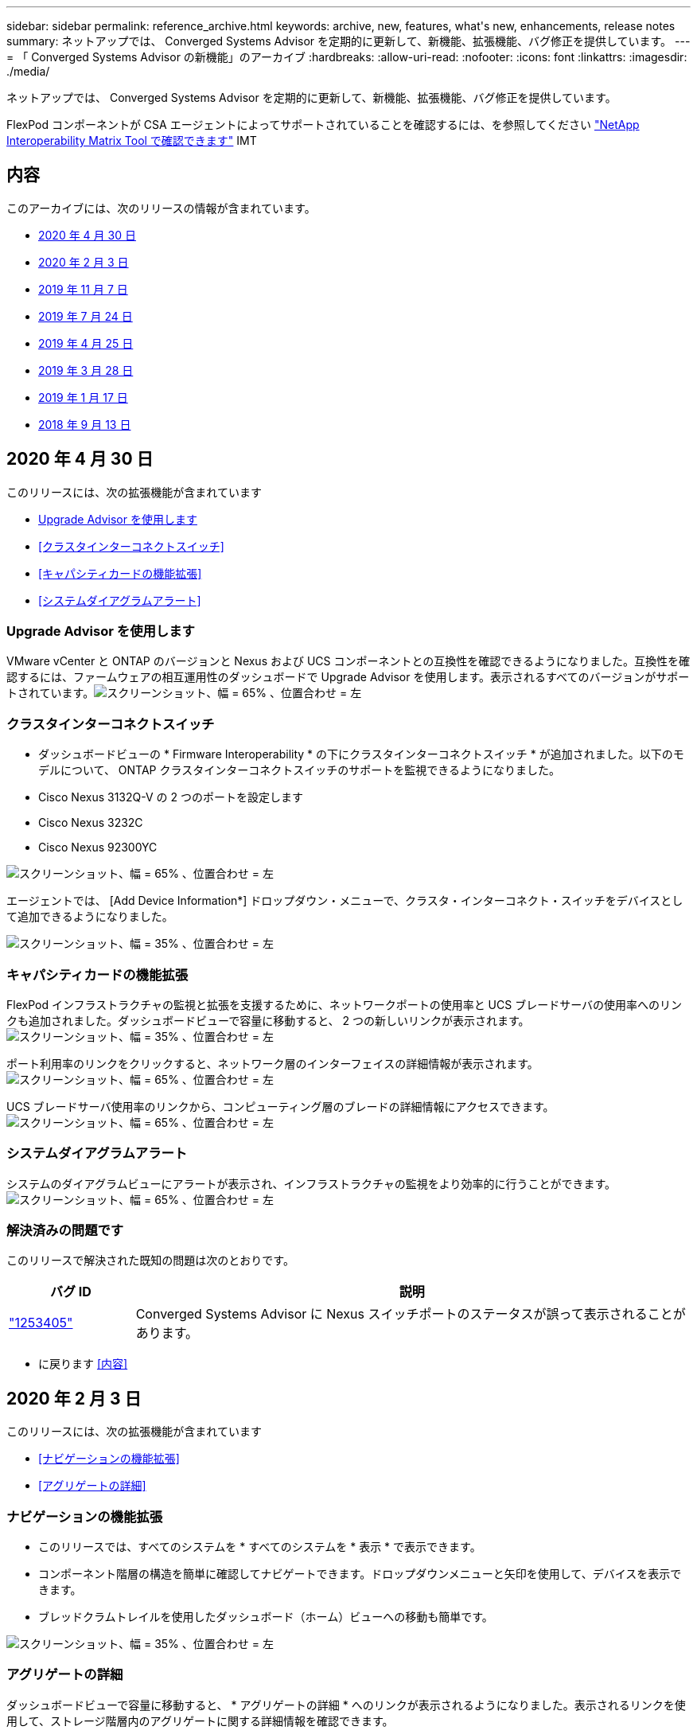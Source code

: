 ---
sidebar: sidebar 
permalink: reference_archive.html 
keywords: archive, new, features, what&apos;s new, enhancements, release notes 
summary: ネットアップでは、 Converged Systems Advisor を定期的に更新して、新機能、拡張機能、バグ修正を提供しています。 
---
= 「 Converged Systems Advisor の新機能」のアーカイブ
:hardbreaks:
:allow-uri-read: 
:nofooter: 
:icons: font
:linkattrs: 
:imagesdir: ./media/


[role="lead"]
ネットアップでは、 Converged Systems Advisor を定期的に更新して、新機能、拡張機能、バグ修正を提供しています。

FlexPod コンポーネントが CSA エージェントによってサポートされていることを確認するには、を参照してください http://mysupport.netapp.com/matrix["NetApp Interoperability Matrix Tool で確認できます"^] IMT



== 内容

このアーカイブには、次のリリースの情報が含まれています。

* <<2020 年 4 月 30 日>>
* <<2020 年 2 月 3 日>>
* <<2019 年 11 月 7 日>>
* <<2019 年 7 月 24 日>>
* <<2019 年 4 月 25 日>>
* <<2019 年 3 月 28 日>>
* <<2019 年 1 月 17 日>>
* <<2018 年 9 月 13 日>>




== 2020 年 4 月 30 日

このリリースには、次の拡張機能が含まれています

* <<Upgrade Advisor を使用します>>
* <<クラスタインターコネクトスイッチ>>
* <<キャパシティカードの機能拡張>>
* <<システムダイアグラムアラート>>




=== Upgrade Advisor を使用します

VMware vCenter と ONTAP のバージョンと Nexus および UCS コンポーネントとの互換性を確認できるようになりました。互換性を確認するには、ファームウェアの相互運用性のダッシュボードで Upgrade Advisor を使用します。表示されるすべてのバージョンがサポートされています。image:screenshot_upgrade_advisor_screen_no_change.png["スクリーンショット、幅 = 65% 、位置合わせ = 左"]



=== クラスタインターコネクトスイッチ

* ダッシュボードビューの * Firmware Interoperability * の下にクラスタインターコネクトスイッチ * が追加されました。以下のモデルについて、 ONTAP クラスタインターコネクトスイッチのサポートを監視できるようになりました。

* Cisco Nexus 3132Q-V の 2 つのポートを設定します
* Cisco Nexus 3232C
* Cisco Nexus 92300YC


image:screenshot_firmware_interoperability_CIS.png["スクリーンショット、幅 = 65% 、位置合わせ = 左"]

エージェントでは、 [Add Device Information*] ドロップダウン・メニューで、クラスタ・インターコネクト・スイッチをデバイスとして追加できるようになりました。

image:screenshot_add_device_cis.png["スクリーンショット、幅 = 35% 、位置合わせ = 左"]



=== キャパシティカードの機能拡張

FlexPod インフラストラクチャの監視と拡張を支援するために、ネットワークポートの使用率と UCS ブレードサーバの使用率へのリンクも追加されました。ダッシュボードビューで容量に移動すると、 2 つの新しいリンクが表示されます。image:screenshot_capacity_card_with_port_and_UCS_blade_utilization.png["スクリーンショット、幅 = 35% 、位置合わせ = 左"]

ポート利用率のリンクをクリックすると、ネットワーク層のインターフェイスの詳細情報が表示されます。image:screenshot_network_port_utilization_screen.png["スクリーンショット、幅 = 65% 、位置合わせ = 左"]

UCS ブレードサーバ使用率のリンクから、コンピューティング層のブレードの詳細情報にアクセスできます。image:screenshot_compute_detailed_information_for_UCS_blade_utilization.png["スクリーンショット、幅 = 65% 、位置合わせ = 左"]



=== システムダイアグラムアラート

システムのダイアグラムビューにアラートが表示され、インフラストラクチャの監視をより効率的に行うことができます。image:screenshot_diagram_with_alert_bubble.jpg["スクリーンショット、幅 = 65% 、位置合わせ = 左"]



=== 解決済みの問題です

このリリースで解決された既知の問題は次のとおりです。

[cols="12,53"]
|===
| バグ ID | 説明 


| https://mysupport.netapp.com/NOW/cgi-bin/bol?Type=Detail&Display=1253405["1253405"^] | Converged Systems Advisor に Nexus スイッチポートのステータスが誤って表示されることがあります。 
|===
* に戻ります <<内容>>




== 2020 年 2 月 3 日

このリリースには、次の拡張機能が含まれています

* <<ナビゲーションの機能拡張>>
* <<アグリゲートの詳細>>




=== ナビゲーションの機能拡張

* このリリースでは、すべてのシステムを * すべてのシステムを * 表示 * で表示できます。
* コンポーネント階層の構造を簡単に確認してナビゲートできます。ドロップダウンメニューと矢印を使用して、デバイスを表示できます。
* ブレッドクラムトレイルを使用したダッシュボード（ホーム）ビューへの移動も簡単です。


image:screenshot-new_storage_dropdown.gif["スクリーンショット、幅 = 35% 、位置合わせ = 左"]



=== アグリゲートの詳細

ダッシュボードビューで容量に移動すると、 * アグリゲートの詳細 * へのリンクが表示されるようになりました。表示されるリンクを使用して、ストレージ階層内のアグリゲートに関する詳細情報を確認できます。

image:screenshot_redcloud_new-capacity-card.gif["スクリーンショット、幅 = 65% 、位置合わせ = 左"]

image:screenshot_redcloud_new-aggregate_details.gif["スクリーンショット、幅 = 65% 、位置合わせ = 左"]



=== 解決済みの問題です

このリリースで解決された既知の問題は次のとおりです。

[cols="12,53"]
|===
| バグ ID | 説明 


| https://mysupport.netapp.com/NOW/cgi-bin/bol?Type=Detail&Display=1279956["1279956"^] | 1 つのノードの MetroCluster で、クラスタの詳細ページの概要とルールの概要に IOXM 拡張モジュールが表示されない。 
|===
* に戻ります <<内容>>




== 2019 年 11 月 7 日


NOTE: このリリースの新機能と機能拡張は、 Converged Systems Advisor に FlexPod を追加すると自動的に含まれます。の手順に従います link:task_getting_started.html["はじめに"] Converged Systems Advisor に FlexPod を Converged Infrastructure として追加するには、次の手順を実行します。

このリリースには、次の新機能と機能拡張が含まれています。

* <<MetroCluster 認識>>
* <<NVMe 対応>>
* <<相互運用性機能の向上>>




=== MetroCluster 認識

Converged Systems Advisor が、 MetroCluster FlexPod の単一サイトをコンバージドインフラとして追加できるようになりました。分析によって、 MetroCluster の両側の健全性を判断できるようになりました。



=== NVMe 対応

Converged Systems Advisor は、分析を実行して ONTAP 9.4 以降でサポートされる NVMe プロトコルの設定を確認するようになりました。



=== 相互運用性機能の向上

Converged Systems Advisor には最新の相互運用性カードがあり、各コンポーネントでサポートされている最新バージョン、最新バージョンがポップアップにリンクされます。ポップアップに新しいレポートが追加され、コンポーネント階層ごとに個別の相互運用性レポートが表示されるようになりました。

* に戻ります <<内容>>




== 2019 年 7 月 24 日

このリリースには、次の新機能と機能拡張が含まれています。

* <<FlexPod で Cisco ACI がサポートされます>>
* <<単一の FlexPod で複数のクラスタをサポート>>




=== FlexPod で Cisco ACI がサポートされます

Converged Systems Advisor は、 Cisco ACI ネットワーキングで FlexPod 設計をサポートするようになりました。FlexPod 内のすべてのデバイスのサポートと構成は、他の FlexPod デバイスに接続されている動的に決定された 2 つのリーフスイッチでも評価されます。



=== 単一の FlexPod で複数のクラスタをサポート

Converged Systems Advisor は、 1 つの FlexPod で複数のクラスタをサポートするようになりました。すべてのクラスタで Storage ONTAP ルールが処理され、システム図にすべてのクラスタが反映されます。

* に戻ります <<内容>>




== 2019 年 4 月 25 日

このリリースには、次の新機能と機能拡張が含まれています。

* <<失敗したルールを自動的に解決する>>
* <<抑制されたルールの表示>>




=== 失敗したルールを自動的に解決する

Converged Systems Advisor は、原因が特定のルールで失敗した問題を自動的に解決できるようになりました。この機能は、エージェントを再起動すると自動的に有効になります。



=== 抑制されたルールの表示

抑制されたルールのグローバルリストを Converged Systems Advisor に表示し、抑制されたルールのアラートをリストから再度有効にできるようになりました。



=== 解決済みの問題です

このリリースで解決された既知の問題は次のとおりです。

[cols="12,53"]
|===
| バグ ID | 説明 


| https://mysupport.netapp.com/NOW/cgi-bin/bol?Type=Detail&Display=1211321["1211321"^] | 統合インフラのシステムダイアグラムイメージが表示されない場合があります 


| https://mysupport.netapp.com/NOW/cgi-bin/bol?Type=Detail&Display=1211987["1211987"^] | Storage Cluster Efficiency の値が正しく表示されません 


| https://mysupport.netapp.com/NOW/cgi-bin/bol?Type=Detail&Display=1211995["1211995"^] | Nexus スイッチポートのステータスが正しく表示されないことがあります 


| https://mysupport.netapp.com/NOW/cgi-bin/bol?Type=Detail&Display=1211999["1211999"^] | スペースリザベーションステータスが正しく表示されません 
|===
* に戻ります <<内容>>




== 2019 年 3 月 28 日

このリリースで解決された既知の問題は次のとおりです。

[cols="8,50"]
|===
| バグ ID | 説明 


| https://mysupport.netapp.com/NOW/cgi-bin/bol?Type=Detail&Display=1211993["1211993"] | シンプロビジョニングステータスが CSA で正しく表示されない 


| https://mysupport.netapp.com/NOW/cgi-bin/bol?Type=Detail&Display=1211998["1211998 年"] | CSA でディスクスペース使用率の割合が正しく表示されない 


| https://mysupport.netapp.com/NOW/cgi-bin/bol?Type=Detail&Display=1211990["1211990 年"] | Nexus スイッチの VLAN にマッピングされたインターフェイスが、 CSA の実際のデバイス出力と一致しないことがあります 


| https://mysupport.netapp.com/NOW/cgi-bin/bol?Type=Detail&Display=1212001["1212001"] | ラックマウント型サーバの電源装置情報が CSA で正しく表示されないことがあります 
|===
* に戻ります <<内容>>




== 2019 年 1 月 17 日

このリリースには、次の新機能と機能拡張が含まれています。

* <<新しい FlexPod デバイスのサポート>>
* <<ホストと仮想マシンに関する詳細情報>>
* <<インフラの追加時に簡易化されたエクスペリエンス>>
* <<ファイルを使用したデバイスのインポート>>
* <<NetApp Active IQ との統合>>




=== 新しい FlexPod デバイスのサポート

Converged Systems Advisor は、次の FlexPod デバイスをサポートするようになりました。

* Cisco UCS C シリーズラックサーバ
* Nexus 3000 シリーズスイッチ
* ネットアップコントローラに直接接続された Cisco UCS スイッチ


サポートされているデバイスの完全なリストについては、を参照してください http://mysupport.netapp.com/matrix["NetApp Interoperability Matrix Tool で確認できます"^]。



=== ホストと仮想マシンに関する詳細情報

Converged Systems Advisor により、仮想環境の詳細が表示されます。ドリルダウンして、図、インベントリリスト、ルールの概要など、個々のホストと仮想マシンに関する情報を表示できます。

image:screenshot_virtualization.gif["スクリーンショット、幅 = 65% 、位置合わせ = 左"]



=== インフラの追加時に簡易化されたエクスペリエンス

Converged Systems Advisor にインフラを簡単に追加できるようになりました。ポータルでは、次の手順で情報を入力できます。

image:screenshot_add_infrastructure_overview.gif["スクリーンショット、幅 = 65% 、位置合わせ = 左"]

link:task_getting_started.html#adding-an-infrastructure-to-the-portal["Converged Systems Advisor にインフラを追加する方法をご確認ください"]。



=== ファイルを使用したデバイスのインポート

各デバイスの情報を含むファイルをインポートして、 FlexPod インフラを検出するように Converged Systems Advisor エージェントを設定できるようになりました。デバイスをインポートすることは、各デバイスを 1 つずつ手動で追加する代わりになります。

image:screenshot_import_devices.gif["スクリーンショット、幅 = 65% 、位置合わせ = 左"]

link:task_getting_started.html#configuring-the-agent-to-discover-your-flexpod-infrastructure["FlexPod インフラストラクチャを検出するようにエージェントを設定する方法について説明します"]。



=== NetApp Active IQ との統合

Converged Systems Advisor から Active IQ を起動できるようになりました。次の例は、ストレージページにある Active IQ リンクを示しています。

image:screenshot_active_iq.gif["スクリーンショット、幅 = 65% 、位置合わせ = 左"]



=== 解決済みの問題です

このリリースで解決された既知の問題は次のとおりです。

[cols="8,50"]
|===
| バグ ID | 説明 


| 4671 | Converged Systems Advisor ポータルを参照すると、 Firefox が応答しなくなることがあります。 


| 4 、 500 | タイムアウト間隔が過ぎても、 Converged Systems Advisor ポータルからログアウトされません。ログインした状態で FlexPod システムが表示されません。 


| 2794. | 仮想マシンに VMware ツールがインストールされていないにもかかわらず、「 VMware tools check 」というルールには「 Pass 」と表示されます。 
|===
* に戻ります <<内容>>




== 2018 年 9 月 13 日

このリリースの Converged Systems Advisor には、次の新機能が含まれています。

* お客様の FlexPod 運用を簡易化する新しいユーザインターフェイスとユーザエクスペリエンス
* VMware 仮想化の健全性とベストプラクティスの検証
* ファイバチャネルのサポートが拡張された Cisco MDS スイッチのサポート

